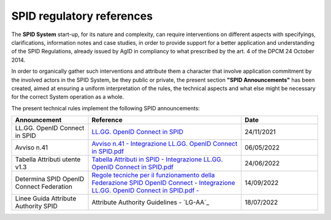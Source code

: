 SPID regulatory references
++++++++++++++++++++++++++

The **SPID System** start-up, for its nature and complexity, can require interventions on different aspects
with specifyings, clarifications, information notes and case studies, in order to provide support for a better
application and understanding of the SPID Regulations, already issued by AgID in compliancy to what prescribed
by the art. 4 of the DPCM 24 October 2014.

In order to organically gather such interventions and attribute them a character that involve application commitment by the involved actors in the SPID System, be they public or private, the present section **"SPID Announcements"** has been created, aimed at ensuring a uniform interpretation of the rules, the technical
aspects and what else might be necessary for the correct System operation as a whole. 

The present technical rules implement the following SPID announcements:
    
.. list-table::
    :widths: 20 40 20
    :header-rows: 1

    * - Announcement
      - Reference
      - Date

    * - LL.GG. OpenID Connect in SPID
      - `LL.GG. OpenID Connect in SPID <https://www.agid.gov.it/sites/default/files/repository_files/linee_guida_openid_connect_in_spid.pdf>`_
      - 24/11/2021

    * - Avviso n.41
      - `Avviso n.41 - Integrazione LL.GG. OpenID Connect in SPID.pdf <https://www.agid.gov.it/sites/default/files/repository_files/spid-avviso-n41-integrazione_ll.gg_._openid_connect_in_spid.pdf>`_
      - 06/05/2022 

    * - Tabella Attributi utente v1.3
      - `Tabella Attributi in SPID - Integrazione LL.GG. OpenID Connect in SPID.pdf <https://www.agid.gov.it/sites/default/files/repository_files/tabella_attributi_v.1.3.pdf>`_
      - 24/06/2022 

    * - Determina SPID OpenID Connect Federation
      - `Regole tecniche per il funzionamento della Federazione SPID OpenID Connect - Integrazione LL.GG. OpenID Connect in SPID.pdf  - <https://www.agid.gov.it/sites/default/files/repository_files/regolamento-spid_openid_connect_federation_1.0.pdf>`_
      - 14/09/2022 

    * - Linee Guida Attribute Authority SPID
      - Attribute Authority Guidelines - `LG-AA`_ 
      - 18/07/2022
